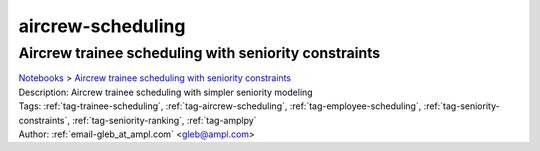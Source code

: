 .. _tag-aircrew-scheduling:

aircrew-scheduling
==================

Aircrew trainee scheduling with seniority constraints
^^^^^^^^^^^^^^^^^^^^^^^^^^^^^^^^^^^^^^^^^^^^^^^^^^^^^
| `Notebooks <../notebooks/index.html>`_ > `Aircrew trainee scheduling with seniority constraints <../notebooks/aircrew-trainee-scheduling-with-seniority-constraints.html>`_
| |github-aircrew-trainee-scheduling-with-seniority-constraints| |colab-aircrew-trainee-scheduling-with-seniority-constraints| |kaggle-aircrew-trainee-scheduling-with-seniority-constraints| |gradient-aircrew-trainee-scheduling-with-seniority-constraints| |sagemaker-aircrew-trainee-scheduling-with-seniority-constraints|
| Description: Aircrew trainee scheduling with simpler seniority modeling
| Tags: :ref:`tag-trainee-scheduling`, :ref:`tag-aircrew-scheduling`, :ref:`tag-employee-scheduling`, :ref:`tag-seniority-constraints`, :ref:`tag-seniority-ranking`, :ref:`tag-amplpy`
| Author: :ref:`email-gleb_at_ampl.com` <gleb@ampl.com>

.. |github-aircrew-trainee-scheduling-with-seniority-constraints|  image:: https://img.shields.io/badge/github-%23121011.svg?logo=github
    :target: https://github.com/ampl/colab.ampl.com/blob/master/authors/glebbelov/modeling-tips/tip8_aircrew_trainees_seniority.ipynb
    :alt: tip8_aircrew_trainees_seniority.ipynb
    
.. |colab-aircrew-trainee-scheduling-with-seniority-constraints| image:: https://colab.research.google.com/assets/colab-badge.svg
    :target: https://colab.research.google.com/github/ampl/colab.ampl.com/blob/master/authors/glebbelov/modeling-tips/tip8_aircrew_trainees_seniority.ipynb
    :alt: Open In Colab
    
.. |kaggle-aircrew-trainee-scheduling-with-seniority-constraints| image:: https://kaggle.com/static/images/open-in-kaggle.svg
    :target: https://kaggle.com/kernels/welcome?src=https://github.com/ampl/colab.ampl.com/blob/master/authors/glebbelov/modeling-tips/tip8_aircrew_trainees_seniority.ipynb
    :alt: Kaggle
    
.. |gradient-aircrew-trainee-scheduling-with-seniority-constraints| image:: https://assets.paperspace.io/img/gradient-badge.svg
    :target: https://console.paperspace.com/github/ampl/colab.ampl.com/blob/master/authors/glebbelov/modeling-tips/tip8_aircrew_trainees_seniority.ipynb
    :alt: Gradient
    
.. |sagemaker-aircrew-trainee-scheduling-with-seniority-constraints| image:: https://studiolab.sagemaker.aws/studiolab.svg
    :target: https://studiolab.sagemaker.aws/import/github/ampl/colab.ampl.com/blob/master/authors/glebbelov/modeling-tips/tip8_aircrew_trainees_seniority.ipynb
    :alt: Open In SageMaker Studio Lab
    


